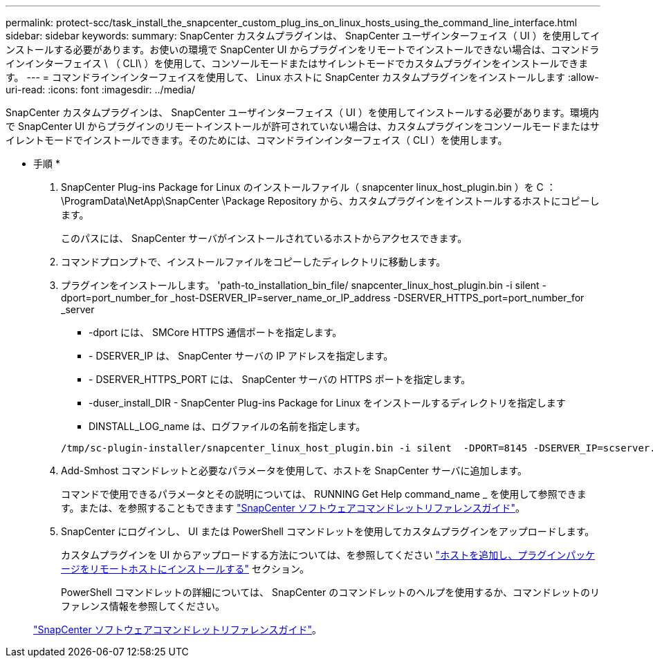 ---
permalink: protect-scc/task_install_the_snapcenter_custom_plug_ins_on_linux_hosts_using_the_command_line_interface.html 
sidebar: sidebar 
keywords:  
summary: SnapCenter カスタムプラグインは、 SnapCenter ユーザインターフェイス（ UI ）を使用してインストールする必要があります。お使いの環境で SnapCenter UI からプラグインをリモートでインストールできない場合は、コマンドラインインターフェイス \ （ CLI\ ）を使用して、コンソールモードまたはサイレントモードでカスタムプラグインをインストールできます。 
---
= コマンドラインインターフェイスを使用して、 Linux ホストに SnapCenter カスタムプラグインをインストールします
:allow-uri-read: 
:icons: font
:imagesdir: ../media/


[role="lead"]
SnapCenter カスタムプラグインは、 SnapCenter ユーザインターフェイス（ UI ）を使用してインストールする必要があります。環境内で SnapCenter UI からプラグインのリモートインストールが許可されていない場合は、カスタムプラグインをコンソールモードまたはサイレントモードでインストールできます。そのためには、コマンドラインインターフェイス（ CLI ）を使用します。

* 手順 *

. SnapCenter Plug-ins Package for Linux のインストールファイル（ snapcenter linux_host_plugin.bin ）を C ： \ProgramData\NetApp\SnapCenter \Package Repository から、カスタムプラグインをインストールするホストにコピーします。
+
このパスには、 SnapCenter サーバがインストールされているホストからアクセスできます。

. コマンドプロンプトで、インストールファイルをコピーしたディレクトリに移動します。
. プラグインをインストールします。 'path-to_installation_bin_file/ snapcenter_linux_host_plugin.bin -i silent -dport=port_number_for _host-DSERVER_IP=server_name_or_IP_address -DSERVER_HTTPS_port=port_number_for _server
+
** -dport には、 SMCore HTTPS 通信ポートを指定します。
** - DSERVER_IP は、 SnapCenter サーバの IP アドレスを指定します。
** - DSERVER_HTTPS_PORT には、 SnapCenter サーバの HTTPS ポートを指定します。
** -duser_install_DIR - SnapCenter Plug-ins Package for Linux をインストールするディレクトリを指定します
** DINSTALL_LOG_name は、ログファイルの名前を指定します。


+
[listing]
----
/tmp/sc-plugin-installer/snapcenter_linux_host_plugin.bin -i silent  -DPORT=8145 -DSERVER_IP=scserver.domain.com -DSERVER_HTTPS_PORT=8146 -DUSER_INSTALL_DIR=/opt -DINSTALL_LOG_NAME=SnapCenter_Linux_Host_Plugin_Install_2.log -DCHOSEN_FEATURE_LIST=CUSTOM
----
. Add-Smhost コマンドレットと必要なパラメータを使用して、ホストを SnapCenter サーバに追加します。
+
コマンドで使用できるパラメータとその説明については、 RUNNING Get Help command_name _ を使用して参照できます。または、を参照することもできます https://library.netapp.com/ecm/ecm_download_file/ECMLP2877143["SnapCenter ソフトウェアコマンドレットリファレンスガイド"^]。

. SnapCenter にログインし、 UI または PowerShell コマンドレットを使用してカスタムプラグインをアップロードします。
+
カスタムプラグインを UI からアップロードする方法については、を参照してください link:task_add_hosts_and_install_plug_in_packages_on_remote_hosts_scc.html["ホストを追加し、プラグインパッケージをリモートホストにインストールする"] セクション。

+
PowerShell コマンドレットの詳細については、 SnapCenter のコマンドレットのヘルプを使用するか、コマンドレットのリファレンス情報を参照してください。

+
https://library.netapp.com/ecm/ecm_download_file/ECMLP2877143["SnapCenter ソフトウェアコマンドレットリファレンスガイド"^]。


